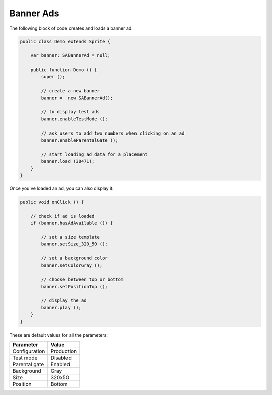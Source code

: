 Banner Ads
==========

The following block of code creates and loads a banner ad:

.. code-block:: actionscript

    public class Demo extends Sprite {

        var banner: SABannerAd = null;

        public function Demo () {
            super ();

            // create a new banner
            banner =  new SABannerAd();

            // to display test ads
            banner.enableTestMode ();

            // ask users to add two numbers when clicking on an ad
            banner.enableParentalGate ();

            // start loading ad data for a placement
            banner.load (30471);
        }
    }

Once you've loaded an ad, you can also display it:

.. code-block:: actionscript

    public void onClick () {

        // check if ad is loaded
        if (banner.hasAdAvailable ()) {

            // set a size template
            banner.setSize_320_50 ();

            // set a background color
            banner.setColorGray ();

            // choose between top or bottom
            banner.setPositionTop ();

            // display the ad
            banner.play ();
        }
    }

These are default values for all the parameters:

============= =============
Parameter     Value
============= =============
Configuration Production
Test mode     Disabled
Parental gate Enabled
Background    Gray
Size          320x50
Position			Bottom
============= =============
